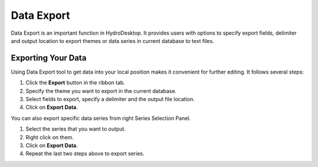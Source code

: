 .. index:: data export

Data Export
===========

Data Export is an important function in HydroDesktop. It provides users with options to specify export fields, delimiter and output location to export themes or data series in current database to text files.

Exporting Your Data
-------------------

Using Data Export tool to get data into your local position makes it convenient for further editing. It follows several steps:

#. Click the **Export** button in the ribbon tab.
#. Specify the theme you want to export in the current database.
#. Select fields to export, specify a delimiter and the output file location.
#. Click on **Export Data**.

You can also export specific data series from right Series Selection Panel.

#. Select the series that you want to output.
#. Right click on them.
#. Click on **Export Data**.
#. Repeat the last two steps above to export series.